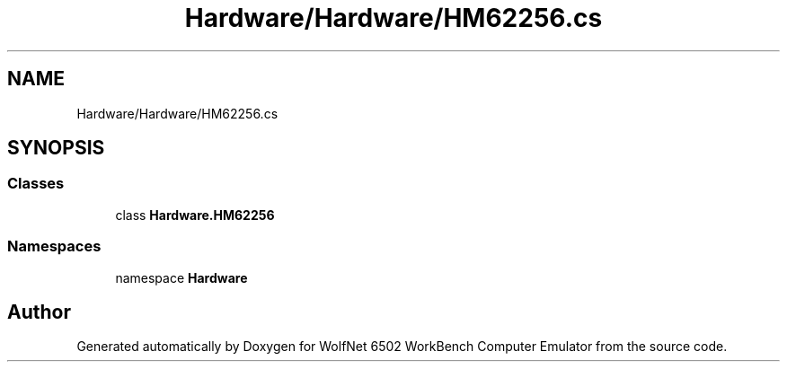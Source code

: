 .TH "Hardware/Hardware/HM62256.cs" 3 "Wed Sep 28 2022" "Version beta" "WolfNet 6502 WorkBench Computer Emulator" \" -*- nroff -*-
.ad l
.nh
.SH NAME
Hardware/Hardware/HM62256.cs
.SH SYNOPSIS
.br
.PP
.SS "Classes"

.in +1c
.ti -1c
.RI "class \fBHardware\&.HM62256\fP"
.br
.in -1c
.SS "Namespaces"

.in +1c
.ti -1c
.RI "namespace \fBHardware\fP"
.br
.in -1c
.SH "Author"
.PP 
Generated automatically by Doxygen for WolfNet 6502 WorkBench Computer Emulator from the source code\&.
